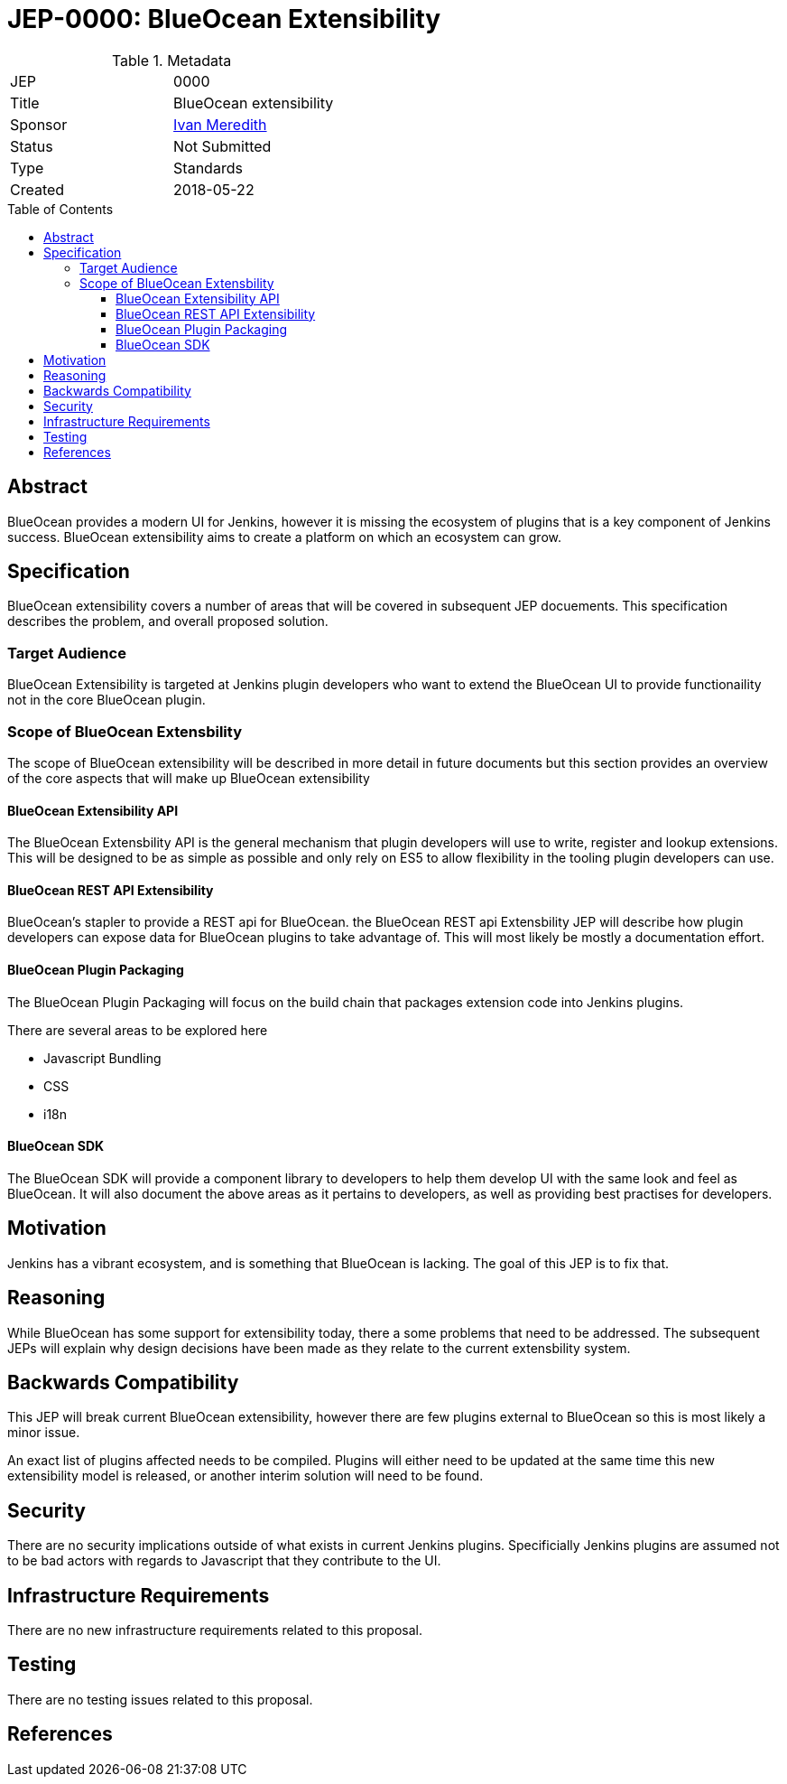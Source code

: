 = JEP-0000: BlueOcean Extensibility
:toc: preamble
:toclevels: 3
ifdef::env-github[]
:tip-caption: :bulb:
:note-caption: :information_source:
:important-caption: :heavy_exclamation_mark:
:caution-caption: :fire:
:warning-caption: :warning:
endif::[]

.Metadata
[cols="2"]
|===
| JEP
| 0000

| Title
| BlueOcean extensibility

| Sponsor
| http://github.com/imeredith[Ivan Meredith]

// Use the script `set-jep-status <jep-number> <status>` to update the status.
| Status
| Not Submitted

| Type
| Standards

| Created
| 2018-05-22
//
//
// Uncomment if there is an associated placeholder JIRA issue.
//| JIRA
//| :bulb: https://issues.jenkins-ci.org/browse/JENKINS-nnnnn[JENKINS-nnnnn] :bulb:
//
//
// Uncomment if there will be a BDFL delegate for this JEP.
//| BDFL-Delegate
//| :bulb: Link to github user page :bulb:
//
//
// Uncomment if discussion will occur in forum other than jenkinsci-dev@ mailing list.
//| Discussions-To
//| :bulb: Link to where discussion and final status announcement will occur :bulb:
//
//
// Uncomment if this JEP depends on one or more other JEPs.
//| Requires
//| :bulb: JEP-NUMBER, JEP-NUMBER... :bulb:
//
//
// Uncomment and fill if this JEP is rendered obsolete by a later JEP
//| Superseded-By
//| :bulb: JEP-NUMBER :bulb:
//
//
// Uncomment when this JEP status is set to Accepted, Rejected or Withdrawn.
//| Resolution
//| :bulb: Link to relevant post in the jenkinsci-dev@ mailing list archives :bulb:

|===


== Abstract

BlueOcean provides a modern UI for Jenkins, however it is missing the ecosystem of plugins that is a key component of Jenkins success. BlueOcean extensibility aims to create a platform on which an ecosystem can grow.

== Specification

BlueOcean extensibility covers a number of areas that will be covered in subsequent JEP docuements. This specification describes the problem, and overall proposed solution.

=== Target Audience

BlueOcean Extensibility is targeted at Jenkins plugin developers who want to extend the BlueOcean UI to provide functionaility not in the core BlueOcean plugin.

=== Scope of BlueOcean Extensbility

The scope of BlueOcean extensibility will be described in more detail in future documents but this section provides an overview of the core aspects that will make up BlueOcean extensibility

==== BlueOcean Extensibility API

The BlueOcean Extensbility API is the general mechanism that plugin developers will use to write, register and lookup extensions. This will be designed to be as simple as possible and only rely on ES5 to allow flexibility in the tooling plugin developers can use.

==== BlueOcean REST API Extensibility

BlueOcean's stapler to provide a REST api for BlueOcean. the BlueOcean REST api Extensbility JEP will describe how plugin developers can expose data for BlueOcean plugins to take advantage of. This will most likely be mostly a documentation effort.

==== BlueOcean Plugin Packaging

The BlueOcean Plugin Packaging will focus on the build chain that packages extension code into Jenkins plugins.

There are several areas to be explored here

* Javascript Bundling
* CSS
* i18n

==== BlueOcean SDK

The BlueOcean SDK will provide a component library to developers to help them develop UI with the same look and feel as BlueOcean. It will also document the above areas as it pertains to developers, as well as providing best practises for developers.

== Motivation

Jenkins has a vibrant ecosystem, and is something that BlueOcean is lacking. The goal of this JEP is to fix that.
 
== Reasoning

While BlueOcean has some support for extensibility today, there a some problems that need to be addressed. The subsequent JEPs will explain why design decisions have been made as they relate to the current extensbility system.

== Backwards Compatibility

This JEP will break current BlueOcean extensibility, however there are few plugins external to BlueOcean so this is most likely a minor issue.

An exact list of plugins affected needs to be compiled. Plugins will either need to be updated at the same time this new extensibility model is released, or another interim solution will need to be found.

== Security

There are no security implications outside of what exists in current Jenkins plugins. Specificially Jenkins plugins are assumed not to be bad actors with regards to Javascript that they contribute to the UI.

== Infrastructure Requirements

There are no new infrastructure requirements related to this proposal.

== Testing

There are no testing issues related to this proposal.

== References
